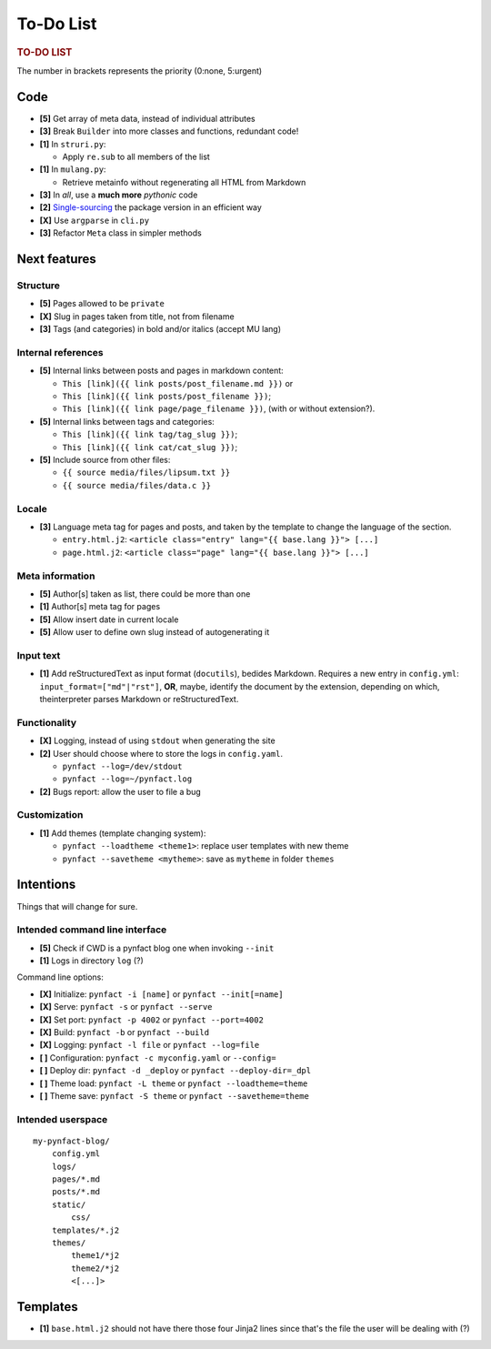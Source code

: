 ##########
To-Do List
##########

.. rubric:: TO-DO LIST

The number in brackets represents the priority (0:none, 5:urgent)

Code
====

* **[5]** Get array of meta data, instead of individual attributes
* **[3]** Break ``Builder`` into more classes and functions, redundant code!
* **[1]** In ``struri.py``:

  * Apply ``re.sub`` to all members of the list

* **[1]** In ``mulang.py``:

  * Retrieve metainfo without regenerating all HTML from Markdown

* **[3]** In *all*, use a **much more** *pythonic* code
* **[2]** Single-sourcing_ the package version in an efficient way
* **[X]** Use ``argparse`` in ``cli.py``

* **[3]** Refactor ``Meta`` class in simpler methods

Next features
=============

Structure
---------

* **[5]** Pages allowed to be ``private``
* **[X]** Slug in pages taken from title, not from filename
* **[3]** Tags (and categories) in bold and/or italics (accept MU lang)

Internal references
-------------------

* **[5]** Internal links between posts and pages in markdown content:

  * ``This [link]({{ link posts/post_filename.md }})`` or
  * ``This [link]({{ link posts/post_filename }})``;
  * ``This [link]({{ link page/page_filename }})``,
    (with or without extension?).

* **[5]** Internal links between tags and categories:

  * ``This [link]({{ link tag/tag_slug }})``;
  * ``This [link]({{ link cat/cat_slug }})``;

* **[5]** Include source from other files:

  * ``{{ source media/files/lipsum.txt }}``
  * ``{{ source media/files/data.c }}``

Locale
------

* **[3]** Language meta tag for pages and posts, and taken by the
  template to change the language of the section.

  * ``entry.html.j2``:
    ``<article class="entry" lang="{{ base.lang }}"> [...]``

  * ``page.html.j2``:
    ``<article class="page" lang="{{ base.lang }}"> [...]``

Meta information
----------------

* **[5]** Author[s] taken as list, there could be more than one
* **[1]** Author[s] meta tag for pages
* **[5]** Allow insert date in current locale
* **[5]** Allow user to define own slug instead of autogenerating it

Input text
----------

* **[1]** Add reStructuredText as input format (``docutils``), bedides
  Markdown.  Requires a new entry in ``config.yml``:
  ``input_format=["md"|"rst"]``, **OR**, maybe, identify the document by the
  extension, depending on which, theinterpreter parses Markdown or
  reStructuredText.

Functionality
-------------

* **[X]** Logging, instead of using ``stdout`` when generating the site
* **[2]** User should choose where to store the logs in ``config.yaml``.

  * ``pynfact --log=/dev/stdout``
  * ``pynfact --log=~/pynfact.log``

* **[2]** Bugs report: allow the user to file a bug

Customization
-------------

* **[1]** Add themes (template changing system):

  * ``pynfact --loadtheme <theme1>``: replace user templates with new theme
  * ``pynfact --savetheme <mytheme>``: save as ``mytheme`` in folder ``themes``

Intentions
==========

Things that will change for sure.

Intended command line interface
-------------------------------

* **[5]** Check if CWD is a pynfact blog one when invoking ``--init``
* **[1]** Logs in directory ``log`` (?)

Command line options:

* **[X]** Initialize: ``pynfact -i [name]``  or ``pynfact --init[=name]``
* **[X]** Serve: ``pynfact -s`` or ``pynfact --serve``
* **[X]** Set port:  ``pynfact -p 4002`` or ``pynfact --port=4002``
* **[X]** Build: ``pynfact -b`` or ``pynfact --build``
* **[X]** Logging: ``pynfact -l file`` or ``pynfact --log=file``
* **[ ]** Configuration: ``pynfact -c myconfig.yaml`` or ``--config=``
* **[ ]** Deploy dir: ``pynfact -d _deploy`` or ``pynfact --deploy-dir=_dpl``
* **[ ]** Theme load: ``pynfact -L theme`` or ``pynfact --loadtheme=theme``
* **[ ]** Theme save: ``pynfact -S theme`` or ``pynfact --savetheme=theme``

Intended userspace
------------------

::

    my-pynfact-blog/
        config.yml
        logs/
        pages/*.md
        posts/*.md
        static/
            css/
        templates/*.j2
        themes/
            theme1/*j2
            theme2/*j2
            <[...]>

Templates
=========

* **[1]** ``base.html.j2`` should not have there those four Jinja2 lines
  since that's the file the user will be dealing with (?)


.. _Single-sourcing:
    https://packaging.python.org/guides/single-sourcing-package-version/

